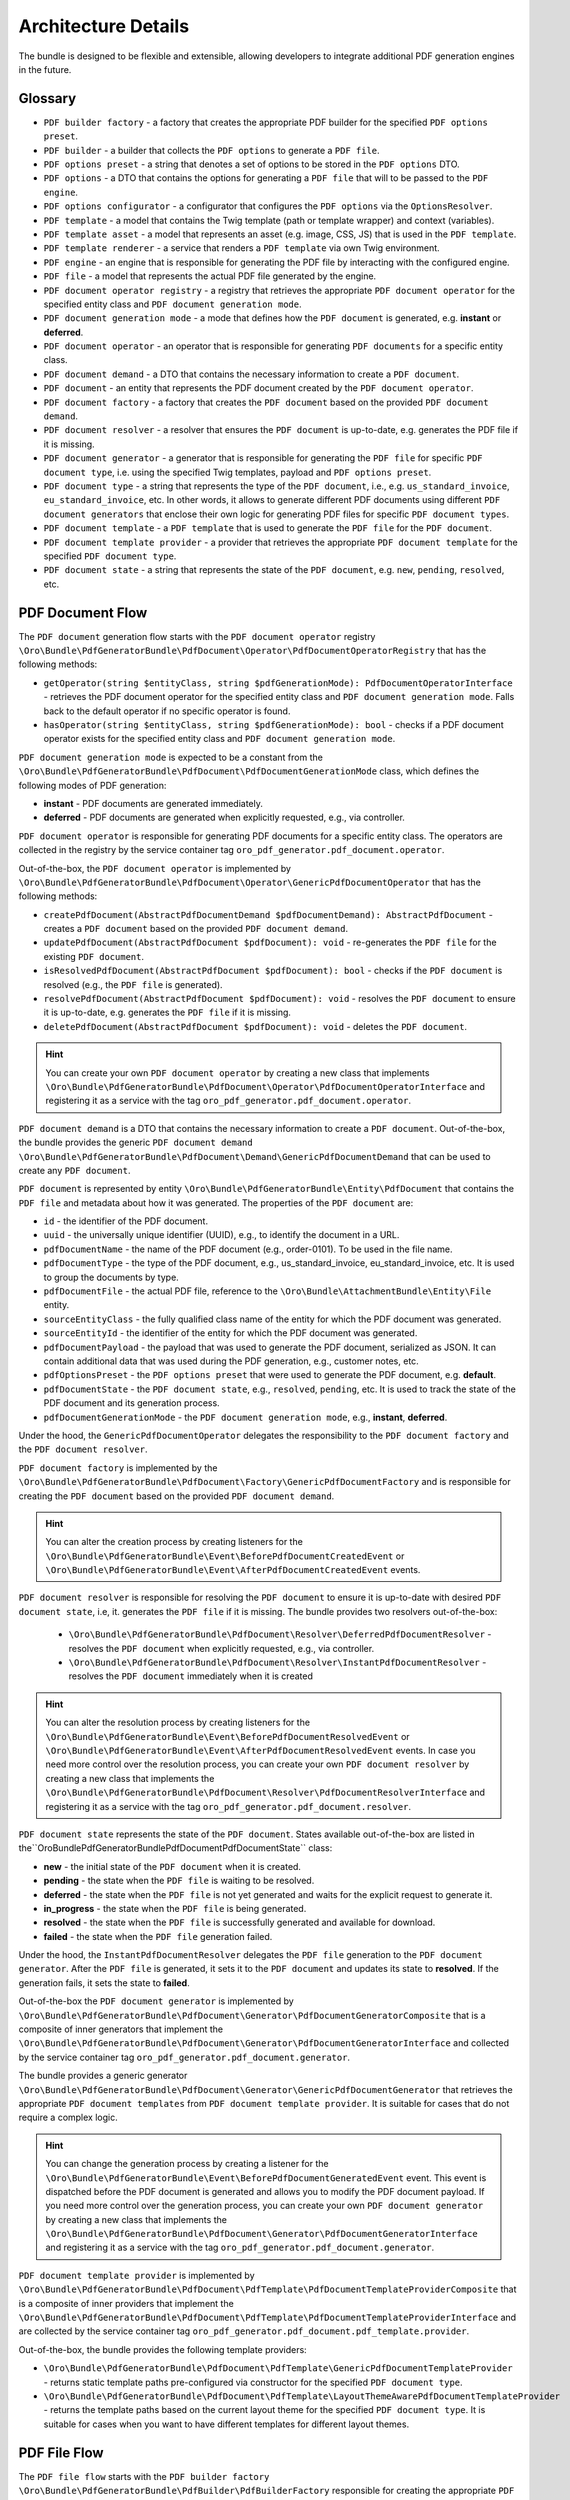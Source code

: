 .. _bundle-docs-platform-pdf-generator-bundle-architecture:

Architecture Details
====================

The bundle is designed to be flexible and extensible, allowing developers to integrate additional PDF generation engines in the future.


Glossary
--------

* ``PDF builder factory`` - a factory that creates the appropriate PDF builder for the specified ``PDF options preset``.
* ``PDF builder`` - a builder that collects the ``PDF options`` to generate a ``PDF file``.
* ``PDF options preset`` - a string that denotes a set of options to be stored in the ``PDF options`` DTO.
* ``PDF options`` - a DTO that contains the options for generating a ``PDF file`` that will to be passed to the ``PDF engine``.
* ``PDF options configurator`` - a configurator that configures the ``PDF options`` via the ``OptionsResolver``.
* ``PDF template`` - a model that contains the Twig template (path or template wrapper) and context (variables).
* ``PDF template asset`` - a model that represents an asset (e.g. image, CSS, JS) that is used in the ``PDF template``.
* ``PDF template renderer`` - a service that renders a ``PDF template`` via own Twig environment.
* ``PDF engine`` - an engine that is responsible for generating the PDF file by interacting with the configured engine.
* ``PDF file`` - a model that represents the actual PDF file generated by the engine.
* ``PDF document operator registry`` - a registry that retrieves the appropriate ``PDF document operator`` for the specified entity class and ``PDF document generation mode``.
* ``PDF document generation mode`` - a mode that defines how the ``PDF document`` is generated, e.g. **instant** or **deferred**.
* ``PDF document operator`` - an operator that is responsible for generating ``PDF documents`` for a specific entity class.
* ``PDF document demand`` - a DTO that contains the necessary information to create a ``PDF document``.
* ``PDF document`` - an entity that represents the PDF document created by the ``PDF document operator``.
* ``PDF document factory`` - a factory that creates the ``PDF document`` based on the provided ``PDF document demand``.
* ``PDF document resolver`` - a resolver that ensures the ``PDF document`` is up-to-date, e.g. generates the PDF file if it is missing.
* ``PDF document generator`` - a generator that is responsible for generating the ``PDF file`` for specific ``PDF document type``, i.e. using the specified Twig templates, payload and ``PDF options preset``.
* ``PDF document type`` - a string that represents the type of the ``PDF document``, i.e., e.g. ``us_standard_invoice``, ``eu_standard_invoice``, etc. In other words, it allows to generate different PDF documents using different ``PDF document generators`` that enclose their own logic for generating PDF files for specific ``PDF document types``.
* ``PDF document template`` - a ``PDF template`` that is used to generate the ``PDF file`` for the ``PDF document``.
* ``PDF document template provider`` - a provider that retrieves the appropriate ``PDF document template`` for the specified ``PDF document type``.
* ``PDF document state`` - a string that represents the state of the ``PDF document``, e.g. ``new``, ``pending``, ``resolved``, etc.


PDF Document Flow
-----------------

The ``PDF document`` generation flow starts with the  ``PDF document operator`` registry ``\Oro\Bundle\PdfGeneratorBundle\PdfDocument\Operator\PdfDocumentOperatorRegistry`` that has the following methods:

* ``getOperator(string $entityClass, string $pdfGenerationMode): PdfDocumentOperatorInterface`` - retrieves the PDF document operator for the specified entity class and ``PDF document generation mode``. Falls back to the default operator if no specific operator is found.
* ``hasOperator(string $entityClass, string $pdfGenerationMode): bool`` - checks if a PDF document operator exists for the specified entity class and ``PDF document generation mode``.

``PDF document generation mode`` is expected to be a constant from the ``\Oro\Bundle\PdfGeneratorBundle\PdfDocument\PdfDocumentGenerationMode`` class, which defines the following modes of PDF generation:

* **instant** - PDF documents are generated immediately.
* **deferred** - PDF documents are generated when explicitly requested, e.g., via controller.

``PDF document operator`` is responsible for generating PDF documents for a specific entity class. The operators are collected in the registry by the service container tag ``oro_pdf_generator.pdf_document.operator``.

Out-of-the-box, the ``PDF document operator`` is implemented by ``\Oro\Bundle\PdfGeneratorBundle\PdfDocument\Operator\GenericPdfDocumentOperator`` that has the following methods:

* ``createPdfDocument(AbstractPdfDocumentDemand $pdfDocumentDemand): AbstractPdfDocument`` - creates a ``PDF document`` based on the provided ``PDF document demand``.
* ``updatePdfDocument(AbstractPdfDocument $pdfDocument): void`` - re-generates the ``PDF file`` for the existing ``PDF document``.
* ``isResolvedPdfDocument(AbstractPdfDocument $pdfDocument): bool`` - checks if the ``PDF document`` is resolved (e.g., the ``PDF file`` is generated).
* ``resolvePdfDocument(AbstractPdfDocument $pdfDocument): void`` - resolves the ``PDF document`` to ensure it is up-to-date, e.g. generates the ``PDF file`` if it is missing.
* ``deletePdfDocument(AbstractPdfDocument $pdfDocument): void`` - deletes the ``PDF document``.

.. hint:: You can create your own ``PDF document operator`` by creating a new class that implements ``\Oro\Bundle\PdfGeneratorBundle\PdfDocument\Operator\PdfDocumentOperatorInterface`` and registering it as a service with the tag ``oro_pdf_generator.pdf_document.operator``.

``PDF document demand`` is a DTO that contains the necessary information to create a ``PDF document``. Out-of-the-box, the bundle provides the generic ``PDF document demand`` ``\Oro\Bundle\PdfGeneratorBundle\PdfDocument\Demand\GenericPdfDocumentDemand`` that can be used to create any ``PDF document``.

``PDF document`` is represented by entity ``\Oro\Bundle\PdfGeneratorBundle\Entity\PdfDocument`` that contains the ``PDF file`` and metadata about how it was generated. The properties of the ``PDF document`` are:

* ``id`` - the identifier of the PDF document.
* ``uuid`` - the universally unique identifier (UUID), e.g., to identify the document in a URL.
* ``pdfDocumentName`` - the name of the PDF document (e.g., order-0101). To be used in the file name.
* ``pdfDocumentType`` - the type of the PDF document, e.g., us_standard_invoice, eu_standard_invoice, etc. It is used to group the documents by type.
* ``pdfDocumentFile`` - the actual PDF file, reference to the ``\Oro\Bundle\AttachmentBundle\Entity\File`` entity.
* ``sourceEntityClass`` - the fully qualified class name of the entity for which the PDF document was generated.
* ``sourceEntityId`` - the identifier of the entity for which the PDF document was generated.
* ``pdfDocumentPayload`` - the payload that was used to generate the PDF document, serialized as JSON. It can contain additional data that was used during the PDF generation, e.g., customer notes, etc.
* ``pdfOptionsPreset`` - the ``PDF options preset`` that were used to generate the PDF document, e.g. **default**.
* ``pdfDocumentState`` - the ``PDF document state``, e.g., ``resolved``, ``pending``, etc. It is used to track the state of the PDF document and its generation process.
* ``pdfDocumentGenerationMode`` - the ``PDF document generation mode``, e.g., **instant**, **deferred**.

Under the hood, the ``GenericPdfDocumentOperator`` delegates the responsibility to the ``PDF document factory`` and the ``PDF document resolver``.

``PDF document factory`` is implemented by the ``\Oro\Bundle\PdfGeneratorBundle\PdfDocument\Factory\GenericPdfDocumentFactory`` and is responsible for creating the ``PDF document`` based on the provided ``PDF document demand``.

.. hint:: You can alter the creation process by creating listeners for the ``\Oro\Bundle\PdfGeneratorBundle\Event\BeforePdfDocumentCreatedEvent`` or ``\Oro\Bundle\PdfGeneratorBundle\Event\AfterPdfDocumentCreatedEvent`` events.

``PDF document resolver`` is responsible for resolving the ``PDF document`` to ensure it is up-to-date with desired ``PDF document state``, i.e, it. generates the ``PDF file`` if it is missing. The bundle provides two resolvers out-of-the-box:

  * ``\Oro\Bundle\PdfGeneratorBundle\PdfDocument\Resolver\DeferredPdfDocumentResolver`` - resolves the ``PDF document`` when explicitly requested, e.g., via controller.
  * ``\Oro\Bundle\PdfGeneratorBundle\PdfDocument\Resolver\InstantPdfDocumentResolver`` - resolves the ``PDF document`` immediately when it is created

.. hint:: You can alter the resolution process by creating listeners for the ``\Oro\Bundle\PdfGeneratorBundle\Event\BeforePdfDocumentResolvedEvent`` or ``\Oro\Bundle\PdfGeneratorBundle\Event\AfterPdfDocumentResolvedEvent`` events. In case you need more control over the resolution process, you can create your own ``PDF document resolver`` by creating a new class that implements the ``\Oro\Bundle\PdfGeneratorBundle\PdfDocument\Resolver\PdfDocumentResolverInterface`` and registering it as a service with the tag ``oro_pdf_generator.pdf_document.resolver``.

``PDF document state`` represents the state of the ``PDF document``. States available out-of-the-box are listed in the``\Oro\Bundle\PdfGeneratorBundle\PdfDocument\PdfDocumentState`` class:

* **new** - the initial state of the ``PDF document`` when it is created.
* **pending** - the state when the ``PDF file`` is waiting to be resolved.
* **deferred** - the state when the ``PDF file`` is not yet generated and waits for the explicit request to generate it.
* **in_progress** - the state when the ``PDF file`` is being generated.
* **resolved** - the state when the ``PDF file`` is successfully generated and available for download.
* **failed** - the state when the ``PDF file`` generation failed.

Under the hood, the ``InstantPdfDocumentResolver`` delegates the ``PDF file`` generation to the ``PDF document generator``. After the ``PDF file`` is generated, it sets it to the ``PDF document`` and updates its state to **resolved**. If the generation fails, it sets the state to **failed**.

Out-of-the-box the ``PDF document generator`` is implemented by ``\Oro\Bundle\PdfGeneratorBundle\PdfDocument\Generator\PdfDocumentGeneratorComposite`` that is a composite of inner generators that implement the ``\Oro\Bundle\PdfGeneratorBundle\PdfDocument\Generator\PdfDocumentGeneratorInterface`` and collected by the service container tag ``oro_pdf_generator.pdf_document.generator``.

The bundle provides a generic generator ``\Oro\Bundle\PdfGeneratorBundle\PdfDocument\Generator\GenericPdfDocumentGenerator`` that retrieves the appropriate ``PDF document templates`` from ``PDF document template provider``. It is suitable for cases that do not require a complex logic.

.. hint:: You can change the generation process by creating a listener for the ``\Oro\Bundle\PdfGeneratorBundle\Event\BeforePdfDocumentGeneratedEvent`` event. This event is dispatched before the PDF document is generated and allows you to modify the PDF document payload. If you need more control over the generation process, you can create your own ``PDF document generator`` by creating a new class that implements the ``\Oro\Bundle\PdfGeneratorBundle\PdfDocument\Generator\PdfDocumentGeneratorInterface`` and registering it as a service with the tag ``oro_pdf_generator.pdf_document.generator``.

``PDF document template provider`` is implemented by ``\Oro\Bundle\PdfGeneratorBundle\PdfDocument\PdfTemplate\PdfDocumentTemplateProviderComposite`` that is a composite of inner providers that implement the ``\Oro\Bundle\PdfGeneratorBundle\PdfDocument\PdfTemplate\PdfDocumentTemplateProviderInterface`` and are collected by the service container tag ``oro_pdf_generator.pdf_document.pdf_template.provider``.

Out-of-the-box, the bundle provides the following template providers:

* ``\Oro\Bundle\PdfGeneratorBundle\PdfDocument\PdfTemplate\GenericPdfDocumentTemplateProvider`` - returns static template paths pre-configured via constructor for the specified ``PDF document type``.
* ``\Oro\Bundle\PdfGeneratorBundle\PdfDocument\PdfTemplate\LayoutThemeAwarePdfDocumentTemplateProvider`` - returns the template paths based on the current layout theme for the specified ``PDF document type``. It is suitable for cases when you want to have different templates for different layout themes.


PDF File Flow
-------------

The ``PDF file flow`` starts with the ``PDF builder factory`` ``\Oro\Bundle\PdfGeneratorBundle\PdfBuilder\PdfBuilderFactory`` responsible for creating the appropriate ``PDF builder`` for the specified ``PDF options preset``.

``PDF builder`` is responsible for collecting the ``PDF options`` to generate a ``PDF file``, then it delegates the generation to the configured ``PDF engine``.

Out-of-the-box, the bundle provides the generic PDF builder ``\Oro\Bundle\PdfGeneratorBundle\PdfBuilder\GenericPdfBuilder`` that can be used to create any ``PDF file``.

``PDF options preset`` is a string that denotes a set of options to be stored in the ``PDF options`` DTO. The available presets that come standard are defined in the ``\Oro\Bundle\PdfGeneratorBundle\PdfOptionsPreset\PdfOptionsPreset`` class. Currently, the only available preset is **default**.

``PDF options`` is a DTO that contains the settings for generating a ``PDF file`` to be passed to the ``PDF engine``. It is implemented by ``\Oro\Bundle\PdfGeneratorBundle\PdfOptions\PdfOptions`` class out-of-the-box. The ``PDF options`` may include parameters, such as page size, margins, engine-specific settings like API URL, binary path, etc.

``PDF options`` DTO is configured by the ``PDF options configurator`` that actually makes use of the ``\Symfony\Component\OptionsResolver\OptionsResolver``. The options are resolved in the ``PDF builder`` before being passed to the configured ``PDF engine``.

.. hint:: ``PDF options`` DTO becomes immutable after getting resolved. The last chance to alter it is to create a listener for the ``\Oro\Bundle\PdfGeneratorBundle\Event\BeforePdfOptionsResolvedEvent`` event.

The **default** preset declares the options common for all engines. It is configured by the ``\Oro\Bundle\PdfGeneratorBundle\PdfOptionsPreset\DefaultPdfOptionsPresetConfigurator`` that configures the following options:

* **content** - the main content template, required.
* **header** - the header template, optional.
* **footer** - the footer template, optional.
* **assets** - the list of assets to be included during generation PDF generation, optional. Should contain all assets that appear in the the main template. Filled automatically from the ``PDF template assets collector`` - ``\Oro\Bundle\PdfGeneratorBundle\PdfTemplateRenderer\AssetsCollector\PdfTemplateAssetsCollector``.
* **page_width** - the width of the page, optional. Defaults to the corresponding setting of the ``PDF engine``. For the Gotenberg engine, it is ``8.5in``, the width of a Letter format.
* **page_height** - the height of the page, optional. Defaults to the corresponding setting of the ``PDF engine``. For the Gotenberg engine, it is ``11in``, the height of a Letter format.
* **margin_top** - the top margin of the page, optional. Defaults to the corresponding setting of the ``PDF engine``. For the Gotenberg engine, it is ``0.39in``.
* **margin_right** - the right margin of the page, optional. Defaults to the corresponding setting of the ``PDF engine``. For the Gotenberg engine, it is ``0.39in``.
* **margin_bottom** - the bottom margin of the page, optional. Defaults to the corresponding setting of the ``PDF engine``. For the Gotenberg engine, it is ``0.39in``.
* **margin_left** - the left margin of the page, optional. Defaults to the corresponding setting of the ``PDF engine``. For the Gotenberg engine, it is ``0.39in``.
* **landscape** - whether the page should be in landscape orientation, optional. Defaults to ``false``.
* **scale** - the scale of the page, optional. Defaults to ``1.0``.
* **custom_options** - additional custom options that can be used by the ``PDF engine``, optional. For the Gotenberg engine, it is an array of options that are passed directly to the ``ChromiumPdf`` builder.

.. hint:: You can create your own ``PDF options preset`` by creating a new class that implements the ``\Oro\Bundle\PdfGeneratorBundle\PdfOptionsPreset\PdfOptionsPresetConfiguratorInterface`` and registering it as a service with the tag ``oro_pdf_generator.pdf_options_preset_configurator``.

``PDF engine`` is responsible for generating the ``PDF file`` by interacting with the configured engine. The bundle provides the Gotenberg engine out-of-the-box, which is implemented by the ``\Oro\Bundle\PdfGeneratorBundle\PdfEngine\GotenbergPdfEngine`` class. It uses the Gotenberg API to generate the ``PDF file`` based on the provided ``PDF options``.

``GotenbergPdfEngine`` makes use of ``PDF template renderer`` to render the ``PDF templates`` before sending them to ``Gotenberg API``. You can find more details about how ``PDF templates`` are rendered in the :ref:`PDF Template Renderer <bundle-docs-platform-pdf-generator-bundle-pdf-template-renderer>` section of the documentation.

.. hint:: You can implement your own ``PDF engine`` by creating a new class that implements the ``\Oro\Bundle\PdfGeneratorBundle\PdfEngine\PdfEngineInterface`` and registering it as a service with the tag ``oro_pdf_generator.pdf_engine``.

``PDF file`` is a model that represents the actual PDF file generated by the engine. Out-of-the-box, it is represented by the ``\Oro\Bundle\PdfGeneratorBundle\PdfFile\PdfFile`` class that can work both with the file path and the file content (stream).

To store the generated PDF in an entity, a ``\Oro\Bundle\AttachmentBundle\Entity\File`` entity can be created from a ``PDF file`` using the ``\Oro\Bundle\PdfGeneratorBundle\PdfFile\Factory\FileEntityFromPdfFileFactory`` factory.
